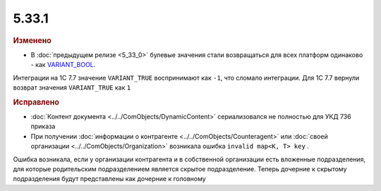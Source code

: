 5.33.1
======

.. feed-entry::
  :date: 2021-02-26



.. rubric:: Изменено

* В :doc:`предыдущем релизе <5_33_0>` булевые значения стали возвращаться для всех платформ одинаково - как `VARIANT_BOOL <https://docs.microsoft.com/en-us/openspecs/windows_protocols/ms-oaut/7b39eb24-9d39-498a-bcd8-75c38e5823d0>`_.
Интеграции на 1С 7.7 значение ``VARIANT_TRUE`` воспринимают как ``-1``, что сломало интеграции. Для 1С 7.7 вернули возврат значения ``VARIANT_TRUE`` как ``1``


.. rubric:: Исправлено

* :doc:`Контент документа <../../ComObjects/DynamicContent>` сериализовался не полностью  для УКД 736 приказа

* При получении :doc:`информации о контрагенте <../../ComObjects/Counteragent>` или :doc:`своей организации <../../ComObjects/Organization>` возникала ошибка ``invalid map<K, T> key`` .
Ошибка возникала, если у организации контрагента и в собственной организации есть вложенные подразделения, для которые родительским подразделением является скрытое подразделение. Теперь дочерние к скрытому подразделения будут представлены как дочерние к головному
